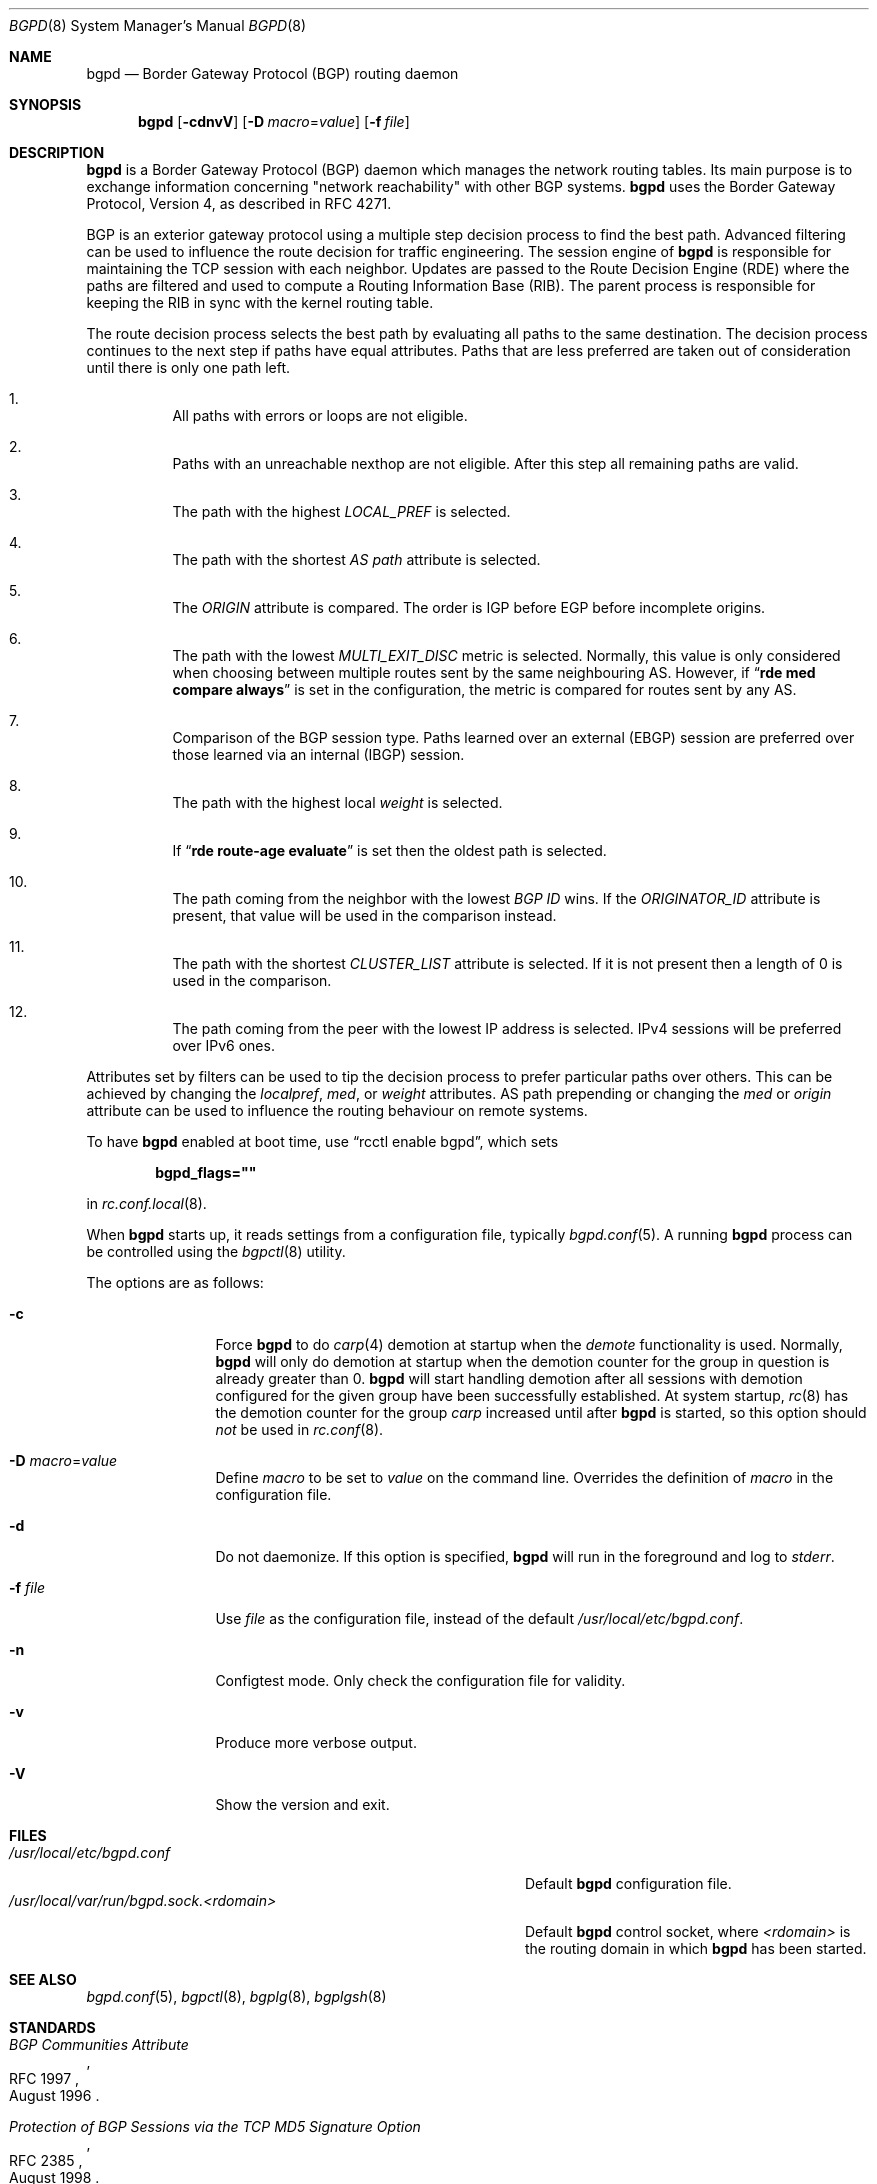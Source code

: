 .\" $OpenBSD: bgpd.8,v 1.86 2025/05/22 08:55:11 job Exp $
.\"
.\" Copyright (c) 2003, 2004 Henning Brauer <henning@openbsd.org>
.\"
.\" Permission to use, copy, modify, and distribute this software for any
.\" purpose with or without fee is hereby granted, provided that the above
.\" copyright notice and this permission notice appear in all copies.
.\"
.\" THE SOFTWARE IS PROVIDED "AS IS" AND THE AUTHOR DISCLAIMS ALL WARRANTIES
.\" WITH REGARD TO THIS SOFTWARE INCLUDING ALL IMPLIED WARRANTIES OF
.\" MERCHANTABILITY AND FITNESS. IN NO EVENT SHALL THE AUTHOR BE LIABLE FOR
.\" ANY SPECIAL, DIRECT, INDIRECT, OR CONSEQUENTIAL DAMAGES OR ANY DAMAGES
.\" WHATSOEVER RESULTING FROM LOSS OF USE, DATA OR PROFITS, WHETHER IN AN
.\" ACTION OF CONTRACT, NEGLIGENCE OR OTHER TORTIOUS ACTION, ARISING OUT OF
.\" OR IN CONNECTION WITH THE USE OR PERFORMANCE OF THIS SOFTWARE.
.\"
.Dd $Mdocdate: May 22 2025 $
.Dt BGPD 8
.Os
.Sh NAME
.Nm bgpd
.Nd Border Gateway Protocol (BGP) routing daemon
.Sh SYNOPSIS
.Nm bgpd
.Bk -words
.Op Fl cdnvV
.Op Fl D Ar macro Ns = Ns Ar value
.Op Fl f Ar file
.Ek
.Sh DESCRIPTION
.Nm
is a Border Gateway Protocol
.Pq BGP
daemon which manages the network routing tables.
Its main purpose is to exchange information
concerning
.Qq network reachability
with other BGP systems.
.Nm
uses the Border Gateway Protocol, Version 4,
as described in RFC 4271.
.Pp
BGP is an exterior gateway protocol using a multiple step decision process
to find the best path.
Advanced filtering can be used to influence the route
decision for traffic engineering.
The session engine of
.Nm
is responsible for maintaining the TCP session with each neighbor.
Updates are passed to the Route Decision Engine (RDE) where the paths
are filtered and used to compute a Routing Information Base (RIB).
The parent process is responsible for keeping the RIB in sync with
the kernel routing table.
.Pp
The route decision process selects the best path by evaluating all paths to
the same destination.
The decision process continues to the next step if paths have equal attributes.
Paths that are less preferred are taken out of consideration until there is
only one path left.
.Bl -enum -width 42 -offset bula
.It
All paths with errors or loops are not eligible.
.It
Paths with an unreachable nexthop are not eligible.
After this step all remaining paths are valid.
.It
The path with the highest
.Em LOCAL_PREF
is selected.
.It
The path with the shortest
.Em AS path
attribute is selected.
.It
The
.Em ORIGIN
attribute is compared.
The order is IGP before EGP before incomplete origins.
.It
The path with the lowest
.Em MULTI_EXIT_DISC
metric is selected.
Normally, this value is only considered when choosing between multiple
routes sent by the same neighbouring AS.
However, if
.Dq Li rde med compare always
is set in the configuration, the metric is compared for routes sent by any AS.
.It
Comparison of the BGP session type.
Paths learned over an external (EBGP) session are preferred over those
learned via an internal (IBGP) session.
.It
The path with the highest local
.Em weight
is selected.
.It
If
.Dq Li rde route-age evaluate
is set then the oldest path is selected.
.It
The path coming from the neighbor with the lowest
.Em BGP ID
wins.
If the
.Em ORIGINATOR_ID
attribute is present, that value will be used in the comparison instead.
.It
The path with the shortest
.Em CLUSTER_LIST
attribute is selected.
If it is not present then a length of 0 is used in the comparison.
.It
The path coming from the peer with the lowest IP address is selected.
IPv4 sessions will be preferred over IPv6 ones.
.El
.Pp
Attributes set by filters can be used to tip the decision process to prefer
particular paths over others.
This can be achieved by changing the
.Em localpref ,
.Em med ,
or
.Em weight
attributes.
AS path prepending or changing the
.Em med
or
.Em origin
attribute can be used to influence the routing behaviour on remote systems.
.Pp
To have
.Nm
enabled at boot time, use
.Dq rcctl enable bgpd ,
which sets
.Pp
.Dl bgpd_flags=\(dq\(dq
.Pp
in
.Xr rc.conf.local 8 .
.Pp
When
.Nm
starts up, it reads settings from a configuration file,
typically
.Xr bgpd.conf 5 .
A running
.Nm
process can be controlled using the
.Xr bgpctl 8
utility.
.Pp
The options are as follows:
.Bl -tag -width "-f fileXXX"
.It Fl c
Force
.Nm
to do
.Xr carp 4
demotion at startup when the
.Em demote
functionality is used.
Normally,
.Nm
will only do demotion at startup when the demotion counter for the group
in question is already greater than 0.
.Nm
will start handling demotion after all sessions with demotion configured for
the given group have been successfully established.
At system startup,
.Xr rc 8
has the demotion counter for the group
.Em carp
increased until after
.Nm
is started, so this option should
.Em not
be used in
.Xr rc.conf 8 .
.It Fl D Ar macro Ns = Ns Ar value
Define
.Ar macro
to be set to
.Ar value
on the command line.
Overrides the definition of
.Ar macro
in the configuration file.
.It Fl d
Do not daemonize.
If this option is specified,
.Nm
will run in the foreground and log to
.Em stderr .
.It Fl f Ar file
Use
.Ar file
as the configuration file,
instead of the default
.Pa /usr/local/etc/bgpd.conf .
.It Fl n
Configtest mode.
Only check the configuration file for validity.
.It Fl v
Produce more verbose output.
.It Fl V
Show the version and exit.
.El
.Sh FILES
.Bl -tag -width "/usr/local/var/run/bgpd.sock.<rdomain>" -compact
.It Pa /usr/local/etc/bgpd.conf
Default
.Nm
configuration file.
.It Pa /usr/local/var/run/bgpd.sock.<rdomain>
Default
.Nm
control socket, where
.Ar <rdomain>
is the routing domain in which
.Nm
has been started.
.El
.Sh SEE ALSO
.Xr bgpd.conf 5 ,
.Xr bgpctl 8 ,
.Xr bgplg 8 ,
.Xr bgplgsh 8
.Sh STANDARDS
.Rs
.%D August 1996
.%R RFC 1997
.%T BGP Communities Attribute
.Re
.Pp
.Rs
.%D August 1998
.%R RFC 2385
.%T Protection of BGP Sessions via the TCP MD5 Signature Option
.Re
.Pp
.Rs
.%D March 1999
.%R RFC 2545
.%T Use of BGP-4 Multiprotocol Extensions for IPv6 Inter-Domain Routing
.Re
.Pp
.Rs
.%D September 2000
.%R RFC 2918
.%T Route Refresh Capability for BGP-4
.Re
.Pp
.Rs
.%D April 2004
.%R RFC 3765
.%T NOPEER Community for Border Gateway Protocol (BGP) Route Scope Control
.Re
.Pp
.Rs
.%D January 2006
.%R RFC 4271
.%T A Border Gateway Protocol 4 (BGP-4)
.Re
.Pp
.Rs
.%D February 2006
.%R RFC 4360
.%T BGP Extended Communities Attribute
.Re
.Pp
.Rs
.%D February 2006
.%R RFC 4364
.%T BGP/MPLS IP Virtual Private Networks (VPNs)
.Re
.Pp
.Rs
.%D April 2006
.%R RFC 4456
.%T "BGP Route Reflection: An Alternative to Full Mesh Internal BGP (IBGP)"
.Re
.Pp
.Rs
.%D April 2006
.%R RFC 4486
.%T Subcodes for BGP Cease Notification Message
.Re
.Pp
.Rs
.%D January 2007
.%R RFC 4724
.%T Graceful Restart Mechanism for BGP
.Re
.Pp
.Rs
.%D January 2007
.%R RFC 4760
.%T Multiprotocol Extensions for BGP-4
.Re
.Pp
.Rs
.%D October 2007
.%R RFC 5082
.%T The Generalized TTL Security Mechanism (GTSM)
.Re
.Pp
.Rs
.%D February 2009
.%R RFC 5492
.%T Capabilities Advertisement with BGP-4
.Re
.Pp
.Rs
.%D October 2009
.%R RFC 5668
.%T 4-Octet AS Specific BGP Extended Community
.Re
.Pp
.Rs
.%D June 2011
.%R RFC 6286
.%T Autonomous-System-Wide Unique BGP Identifier for BGP-4
.Re
.Pp
.Rs
.%D May 2012
.%R RFC 6608
.%T Subcodes for BGP Finite State Machine Error
.Re
.Pp
.Rs
.%D Dec 2012
.%R RFC 6793
.%T BGP Support for Four-Octet Autonomous System (AS) Number Space
.Re
.Pp
.Rs
.%D August 2015
.%R RFC 7606
.%T Revised Error Handling for BGP UPDATE Messages
.Re
.Pp
.Rs
.%D October 2011
.%R RFC 6396
.%T Multi-Threaded Routing Toolkit (MRT) Routing Information Export Format
.Re
.Pp
.Rs
.%D May 2012
.%R RFC 6608
.%T Subcodes for BGP Finite State Machine Error
.Re
.Pp
.Rs
.%D July 2014
.%R RFC 7313
.%T Enhanced Route Refresh Capability for BGP-4
.Re
.Pp
.Rs
.%D August 2015
.%R RFC 7607
.%T Codification of AS 0 Processing
.Re
.Pp
.Rs
.%D July 2016
.%R RFC 7911
.%T Advertisement of Multiple Paths in BGP
.Re
.Pp
.Rs
.%D September 2016
.%R RFC 7947
.%T Internet Exchange BGP Route Server
.Re
.Pp
.Rs
.%D May 2017
.%R RFC 8050
.%T Multi-Threaded Routing Toolkit (MRT) Routing Information Export Format with BGP Additional Path Extensions
.Re
.Pp
.Rs
.%D February 2017
.%R RFC 8092
.%T BGP Large Communities Attribute
.Re
.Pp
.Rs
.%D March 2017
.%R RFC 8097
.%T BGP Prefix Origin Validation State Extended Community
.Re
.Pp
.Rs
.%D July 2017
.%R RFC 8203
.%T BGP Administrative Shutdown Communication
.Re
.Pp
.Rs
.%D September 2017
.%R RFC 8210
.%T The Resource Public Key Infrastructure (RPKI) to Router Protocol, Version 1
.Re
.Pp
.Rs
.%D July 2017
.%R RFC 8212
.%T Default External BGP (EBGP) Route Propagation Behavior without Policies
.Re
.Pp
.Rs
.%D March 2018
.%R RFC 8326
.%T Graceful BGP Session Shutdown
.Re
.Pp
.Rs
.%D March 2019
.%R RFC 8538
.%T Notification Message Support for BGP Graceful Restart
.Re
.Pp
.Rs
.%D October 2019
.%R RFC 8654
.%T Extended Message Support for BGP
.Re
.Pp
.Rs
.%D November 2020
.%R RFC 8950
.%T Advertising IPv4 Network Layer Reachability Information (NLRI) with an IPv6 Next Hop
.Re
.Pp
.Rs
.%D December 2020
.%R RFC 8955
.%T Dissemination of Flow Specification Rules
.Re
.Pp
.Rs
.%D December 2020
.%R RFC 8956
.%T Dissemination of Flow Specification Rules for IPv6
.Re
.Pp
.Rs
.%D July 2021
.%R RFC 9072
.%T Extended Optional Parameters Length for BGP OPEN Message
.Re
.Pp
.Rs
.%D May 2022
.%R RFC 9234
.%T Route Leak Prevention and Detection Using Roles in UPDATE and OPEN Messages
.Re
.Pp
.Rs
.%D November 2024
.%R RFC 9687
.%T Border Gateway Protocol 4 (BGP-4) Send Hold Timer
.Re
.Pp
.Rs
.%D May 2025
.%R RFC 9774
.%T Deprecation of AS_SET and AS_CONFED_SET in BGP
.Re
.Pp
.Rs
.%D October 2022
.%R draft-ietf-sidrops-aspa-verification
.%T BGP AS_PATH Verification Based on Resource Public Key Infrastructure (RPKI) Autonomous System Provider Authorization (ASPA) Objects
.Re
.Sh HISTORY
The
.Nm
program first appeared in
.Ox 3.5 .
